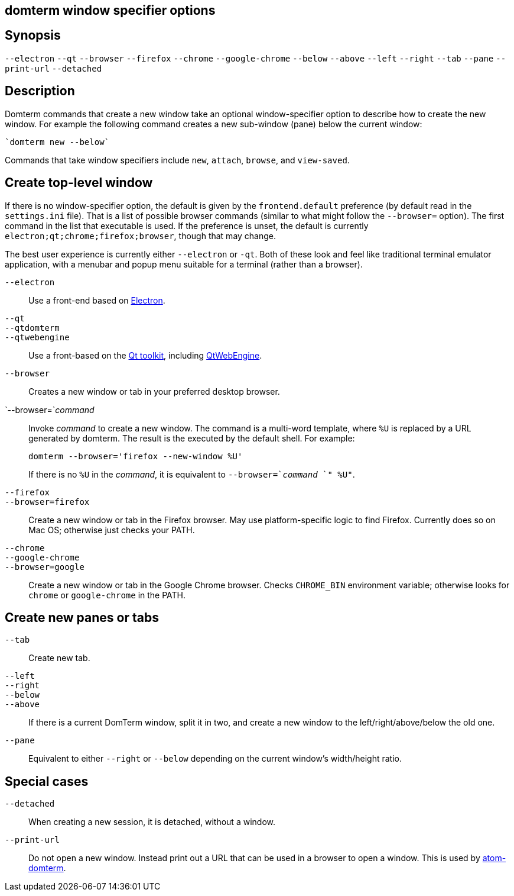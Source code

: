 ifdef::basebackend-manpage[]
:doctitle: domterm-window-specifier(1)

== Name
domterm - window specifier options
endif::[]
ifndef::basebackend-manpage[]
== domterm window specifier options
endif::[]

== Synopsis

`--electron` `--qt`
`--browser` `--firefox` `--chrome` `--google-chrome`
`--below` `--above` `--left` `--right` `--tab` `--pane`
`--print-url` `--detached`

== Description

Domterm commands that create a new window take an optional
window-specifier option to describe how to create the new window.
For example the following command creates a new
sub-window (pane) below the current window:

    `domterm new --below`

Commands that take window specifiers include `new`, `attach`,
`browse`, and `view-saved`.

== Create top-level window

If there is no window-specifier option, the default is given by the
`frontend.default` preference (by default read in the `settings.ini` file).
That is a list of possible browser commands (similar to what might
follow the `--browser=` option).
The first command in the list that executable is used.
If the preference is unset, the default is currently
`electron;qt;chrome;firefox;browser`, though that may change.

The best user experience is currently either `--electron` or `-qt`.
Both of these look and feel like traditional terminal emulator application,
with a menubar and popup menu suitable for a terminal (rather than a browser).

`--electron`::
    Use a front-end based on https://electron.atom.io/[Electron].

`--qt`::
`--qtdomterm`::
`--qtwebengine`::
    Use a front-based on the https://www.qt.io/[Qt toolkit],
    including https://wiki.qt.io/QtWebEngine[QtWebEngine].

`--browser`::
    Creates a new window or tab in your preferred desktop browser.

`--browser=`_command_::

Invoke _command_ to create a new window. The command is a multi-word
template, where `%U` is replaced by a URL generated by domterm.
The result is the executed by the default shell.  For example:
+
----
domterm --browser='firefox --new-window %U'
----
+
If there is no `%U` in the _command_, it is equivalent
to `--browser=`_command_ `" %U"`.

`--firefox`::
`--browser=firefox`::

    Create a new window or tab in the Firefox browser.
    May use platform-specific logic to find Firefox.
    Currently does so on Mac OS; otherwise just checks your PATH.

`--chrome`::
`--google-chrome`::
`--browser=google`::

     Create a new window or tab in the Google Chrome browser.
     Checks `CHROME_BIN` environment variable; otherwise
     looks for `chrome` or `google-chrome` in the PATH.

== Create new panes or tabs

`--tab`::
    Create new tab. 

`--left`::
`--right`::
`--below`::
`--above`::
    If there is a current DomTerm window, split it in two,
    and create a new window to the left/right/above/below the old one.

`--pane`::

    Equivalent to either `--right` or `--below` depending on
    the current window’s width/height ratio. 

== Special cases

`--detached`::
    When creating a new session, it is detached, without a window.

`--print-url`::
   Do not open a new window.  Instead print out a URL
   that can be used in a browser to open a window.
   This is used by https://atom.io/packages/atom-domterm[atom-domterm].
